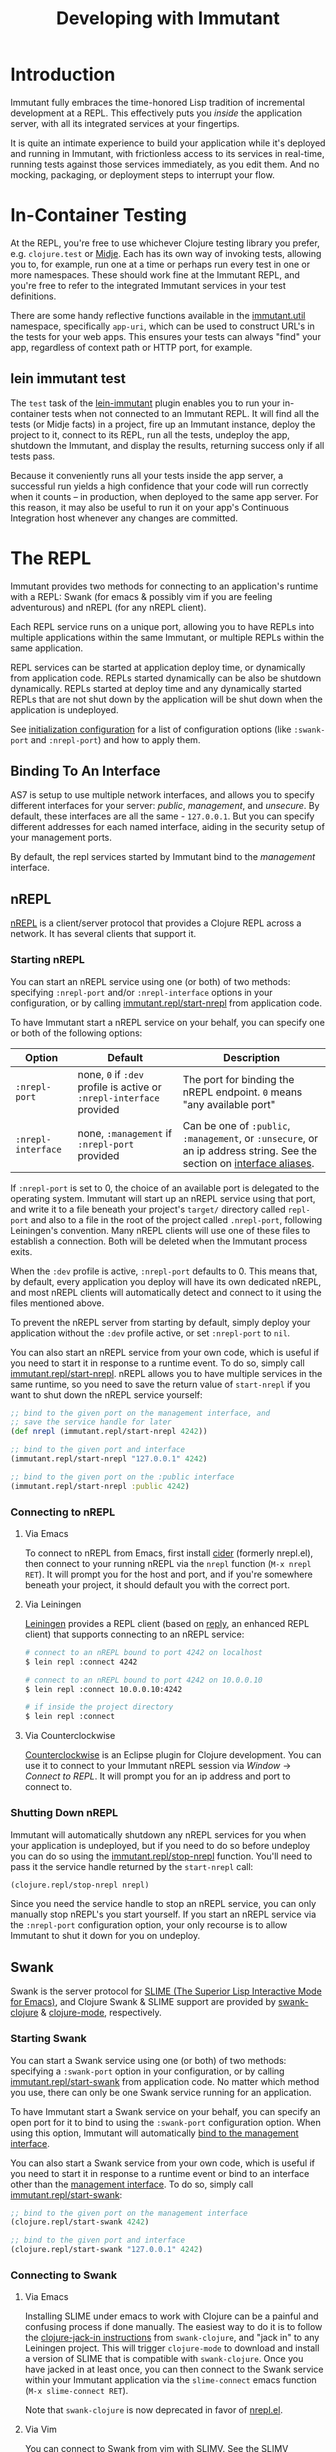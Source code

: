 #+TITLE:     Developing with Immutant

* Introduction

  Immutant fully embraces the time-honored Lisp tradition of
  incremental development at a REPL. This effectively puts you
  /inside/ the application server, with all its integrated services at
  your fingertips.

  It is quite an intimate experience to build your application while
  it's deployed and running in Immutant, with frictionless access to
  its services in real-time, running tests against those services
  immediately, as you edit them. And no mocking, packaging, or
  deployment steps to interrupt your flow.

* In-Container Testing
  
  At the REPL, you're free to use whichever Clojure testing library
  you prefer, e.g. =clojure.test= or [[https://github.com/marick/Midje][Midje]]. Each has its own way of
  invoking tests, allowing you to, for example, run one at a time or
  perhaps run every test in one or more namespaces. These should work
  fine at the Immutant REPL, and you're free to refer to the
  integrated Immutant services in your test definitions.

  There are some handy reflective functions available in the
  [[./apidoc/immutant.util.html][immutant.util]] namespace, specifically =app-uri=, which can be used
  to construct URL's in the tests for your web apps. This ensures
  your tests can always "find" your app, regardless of context
  path or HTTP port, for example.

** lein immutant test

   The =test= task of the [[https://github.com/immutant/lein-immutant/][lein-immutant]] plugin enables you to run your
   in-container tests when not connected to an Immutant REPL. It will
   find all the tests (or Midje facts) in a project, fire up an
   Immutant instance, deploy the project to it, connect to its REPL,
   run all the tests, undeploy the app, shutdown the Immutant, and
   display the results, returning success only if all tests pass.

   Because it conveniently runs all your tests inside the app server,
   a successful run yields a high confidence that your code will run
   correctly when it counts -- in production, when deployed to the
   same app server. For this reason, it may also be useful to run it
   on your app's Continuous Integration host whenever any changes are
   committed.

* The REPL
  :PROPERTIES:
  :CUSTOM_ID: interactive
  :END:

  Immutant provides two methods for connecting to an application's runtime
  with a REPL: Swank (for emacs & possibly vim if you are feeling adventurous)
  and nREPL (for any nREPL client).

  Each REPL service runs on a unique port, allowing you to have REPLs into
  multiple applications within the same Immutant, or multiple REPLs within the
  same application.

  REPL services can be started at application deploy time, or dynamically from
  application code. REPLs started dynamically can be also be shutdown
  dynamically. REPLs started at deploy time and any dynamically started REPLs
  that are not shut down by the application will be shut down when the
  application is undeployed.

  See [[./initialization.html#initialization-configuration][initialization configuration]] for a list of configuration options
  (like =:swank-port= and =:nrepl-port=) and how to apply them.

** Binding To An Interface
   :PROPERTIES:
   :CUSTOM_ID: interactive-binding
   :END:

   AS7 is setup to use multiple network interfaces, and allows you to specify
   different interfaces for your server: /public/, /management/, and /unsecure/.
   By default, these interfaces are all the same - =127.0.0.1=. But you can
   specify different addresses for each named interface, aiding in the security
   setup of your management ports.

   By default, the repl services started by Immutant bind to the /management/
   interface.

** nREPL

   [[https://github.com/clojure/tools.nrepl][nREPL]] is a client/server protocol that provides a Clojure REPL
   across a network. It has several clients that support it.

*** Starting nREPL

    You can start an nREPL service using one (or both) of two methods:
    specifying =:nrepl-port= and/or =:nrepl-interface= options in your
    configuration, or by calling [[./apidoc/immutant.repl.html#var-start-nrepl][immutant.repl/start-nrepl]] from
    application code.

    To have Immutant start a nREPL service on your behalf, you can specify
    one or both of the following options:

    | Option             | Default                                                              | Description                                                                                                            |
    |--------------------+----------------------------------------------------------------------+------------------------------------------------------------------------------------------------------------------------|
    | =:nrepl-port=      | none, =0= if =:dev= profile is active or =:nrepl-interface= provided | The port for binding the nREPL endpoint. =0= means "any available port"                                                |
    | =:nrepl-interface= | none, =:management= if =:nrepl-port= provided                        | Can be one of =:public=, =:management=, or =:unsecure=, or an ip address string. See the section on [[#interactive-binding][interface aliases]]. |
   
    If =:nrepl-port= is set to 0, the choice of an available port is
    delegated to the operating system. Immutant will start up an nREPL
    service using that port, and write it to a file beneath your
    project's =target/= directory called =repl-port= and also to a
    file in the root of the project called =.nrepl-port=, following
    Leiningen's convention. Many nREPL clients will use one of these
    files to establish a connection. Both will be deleted when the
    Immutant process exits.

    When the =:dev= profile is active, =:nrepl-port= defaults to 0.
    This means that, by default, every application you deploy will
    have its own dedicated nREPL, and most nREPL clients will
    automatically detect and connect to it using the files mentioned
    above.

    To prevent the nREPL server from starting by default, simply
    deploy your application without the =:dev= profile active, or set
    =:nrepl-port= to =nil=.

    You can also start an nREPL service from your own code, which is
    useful if you need to start it in response to a runtime event. To
    do so, simply call [[./apidoc/immutant.repl.html#var-start-nrepl][immutant.repl/start-nrepl]]. nREPL allows you to
    have multiple services in the same runtime, so you need to save
    the return value of =start-nrepl= if you want to shut down the
    nREPL service yourself:

    #+begin_src clojure
      ;; bind to the given port on the management interface, and
      ;; save the service handle for later
      (def nrepl (immutant.repl/start-nrepl 4242))
      
      ;; bind to the given port and interface
      (immutant.repl/start-nrepl "127.0.0.1" 4242)

      ;; bind to the given port on the :public interface
      (immutant.repl/start-nrepl :public 4242)
    #+end_src

*** Connecting to nREPL

**** Via Emacs
    :PROPERTIES:
    :CUSTOM_ID: interactive-nrepl-emacs
    :END:

     To connect to nREPL from Emacs, first install [[https://github.com/clojure-emacs/cider][cider]] (formerly
     nrepl.el), then connect to your running nREPL via the =nrepl=
     function (=M-x nrepl RET=).  It will prompt you for the host and
     port, and if you're somewhere beneath your project, it should
     default you with the correct port.

**** Via Leiningen

     [[http://leiningen.org/][Leiningen]] provides a REPL client (based on [[https://github.com/trptcolin/reply][reply]], an enhanced REPL
     client) that supports connecting to an nREPL service:

     #+begin_src sh
       # connect to an nREPL bound to port 4242 on localhost
       $ lein repl :connect 4242 
             
       # connect to an nREPL bound to port 4242 on 10.0.0.10
       $ lein repl :connect 10.0.0.10:4242 

       # if inside the project directory
       $ lein repl :connect
     #+end_src
     
**** Via Counterclockwise

     [[http://code.google.com/p/counterclockwise/][Counterclockwise]] is an Eclipse plugin for Clojure development. You can
     use it to connect to your Immutant nREPL session via /Window/ -> 
     /Connect to REPL/. It will prompt you for an ip address and port to 
     connect to.

*** Shutting Down nREPL

    Immutant will automatically shutdown any nREPL services for you when your
    application is undeployed, but if you need to do so before undeploy you
    can do so using the [[./apidoc/immutant.repl.html#var-stop-nrepl][immutant.repl/stop-nrepl]] function. You'll need to
    pass it the service handle returned by the =start-nrepl= call:

    #+begin_src clojure
      (clojure.repl/stop-nrepl nrepl)
    #+end_src

    Since you need the service handle to stop an nREPL service, you can only
    manually stop nREPL's you start yourself. If you start an nREPL service
    via the =:nrepl-port= configuration option, your only recourse is to
    allow Immutant to shut it down for you on undeploy.

** Swank

   Swank is the server protocol for [[http://www.common-lisp.net/project/slime/][SLIME (The Superior Lisp
   Interactive Mode for Emacs)]], and Clojure Swank & SLIME support are
   provided by [[https://github.com/technomancy/swank-clojure][swank-clojure]] & [[https://github.com/technomancy/clojure-mode][clojure-mode]], respectively. 

*** Starting Swank

    You can start a Swank service using one (or both) of two methods:
    specifying a =:swank-port= option in your configuration, or by
    calling [[./apidoc/immutant.repl.html#var-start-swank][immutant.repl/start-swank]] from application code. No matter
    which method you use, there can only be one Swank service running
    for an application.

    To have Immutant start a Swank service on your behalf, you can
    specify an open port for it to bind to using the =:swank-port=
    configuration option. When using this option, Immutant will
    automatically [[#interactive-binding][bind to the management interface]].

    You can also start a Swank service from your own code, which is useful
    if you need to start it in response to a runtime event or bind to an
    interface other than the [[#interactive-binding][management interface]]. To do so, simply
    call [[./apidoc/immutant.repl.html#var-start-swank][immutant.repl/start-swank]]:

    #+begin_src clojure
      ;; bind to the given port on the management interface
      (clojure.repl/start-swank 4242)
      
      ;; bind to the given port and interface
      (clojure.repl/start-swank "127.0.0.1" 4242)
    #+end_src

*** Connecting to Swank

**** Via Emacs

     Installing SLIME under emacs to work with Clojure can be a painful and
     confusing process if done manually. The easiest way to do it is to follow
     the [[https://github.com/technomancy/swank-clojure][clojure-jack-in instructions]] from =swank-clojure=, and "jack in" to
     any Leiningen project. This will trigger =clojure-mode= to download and
     install a version of SLIME that is compatible with =swank-clojure=.
     Once you have jacked in at least once, you can then connect to the Swank
     service within your Immutant application via the =slime-connect= emacs
     function (=M-x slime-connect RET=).

     Note that =swank-clojure= is now deprecated in favor of [[#interactive-nrepl-emacs][nrepl.el]].

**** Via Vim

     You can connect to Swank from vim with [[http://www.vim.org/scripts/script.php?script_id%3D2531][SLIMV]]. See the SLIMV installation
     instructions for more details.

*** Shutting Down Swank

    Immutant will automatically shutdown the Swank service for you when your
    application is undeployed, but if you need to do so before undeploy you
    can do so using the [[./apidoc/immutant.repl.html#var-stop-swank][immutant.repl/stop-swank]] function:

    #+begin_src clojure
       ;; no arg needed since only one Swank server can exist for the application
       (clojure.repl/stop-swank)
    #+end_src

* Application Dependencies
  
  Immutant provides tools to aid interactive REPL-based development via
  the [[./apidoc/immutant.dev.html][immutant.dev]] namespace. Currently, it provides three functions for 
  reloading, updating, and viewing your application's dependencies in container:

  - [[./apidoc/immutant.dev.html#var-reload-project!][immutant.dev/reload-project!]] Resets the application's class loader
    to provide the paths and dependencies in the from the given
    project. If no project is provided, the =project.clj= for the
    appplication is loaded from disk. If used under clojure > 1.3.0,
    this will also make any new data readers from the dependencies
    available.  Returns the project map.
  - [[./apidoc/immutant.dev.html#var-add-dependencies!][immutant.dev/add-dependencies!]] Adds the given dependencies into
    the currently active project's dependency set and resets the
    application's class loader to provide the paths and dependencies
    from that project (via =reload-project!=). Each dep can either be
    a lein coordinate ('[foo-bar "0.1.0"]) or a path (as a String) to
    be added to =:source-paths=.  Returns the project map.
  - [[./apidoc/immutant.dev.html#var-current-project][immutant.dev/current-project]] Returns the map representing the
    currently active leiningen project. This will be the last project
    reloaded by =reload-project!=, or the map read from =project.clj=
    if =reload-project!= has yet to be called.
    
    Examples:

    #+begin_src clojure
      ;; assuming we have an app loaded that initially only depends on clojure
      ;; (from its project.clj)
      (require '[immutant.dev :as dev]
               '[clojure.java.io :as io])
      
      (:dependencies (dev/current-project)) ; => #{[org.clojure/clojure "1.4.0"]}
      
      ;; let's add more deps
      (dev/add-dependencies! '[dep-1 "1.0.0"] '[dep/two "0.1.0-SNAPSHOT"] "extra")
      
      (:dependencies (dev/current-project)) ; => #{[org.clojure/clojure "1.4.0"] [dep-1 "1.0.0"] [dep/two "0.1.0-SNAPSHOT"]}
      
      (:source-paths (dev/current-project)) ; => [["/path/to/app/root/src", "/path/to/app/root/extra"]]
      
      ;; now let's reset the deps to those specified in project.clj
      (dev/reload-project!)
      
      (:dependencies (dev/current-project)) ; => #{[org.clojure/clojure "1.4.0"]}
      
      ;; let's add a path to :source-paths directly
      (dev/reload-project! ((dev/current-project) [:source-paths]
                            #(conj % "something")))
      
      (:source-paths (dev/current-project)) ; => [["/path/to/app/root/src", "/path/to/app/root/something"]]
      
    #+end_src
  


